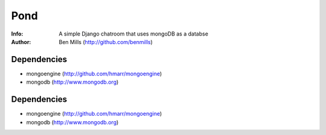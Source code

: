 =============
Pond
=============

:Info: A simple Django chatroom that uses mongoDB as a databse
:Author: Ben Mills (http://github.com/benmills)

Dependencies
============
- mongoengine (http://github.com/hmarr/mongoengine)
- mongodb (http://www.mongodb.org)

Dependencies
============
- mongoengine (http://github.com/hmarr/mongoengine)
- mongodb (http://www.mongodb.org)
